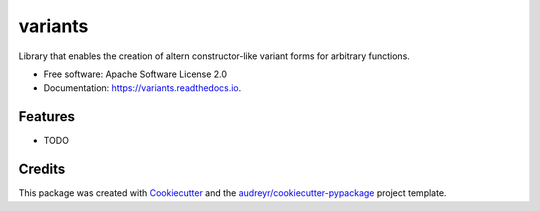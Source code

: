 ========
variants
========


.. image:: https://img.shields.io/pypi/v/variants.svg
        :target: https://pypi.python.org/pypi/variants

.. image:: https://img.shields.io/travis/pganssle/variants.svg
        :target: https://travis-ci.org/pganssle/variants

.. image:: https://readthedocs.org/projects/variants/badge/?version=latest
        :target: https://variants.readthedocs.io/en/latest/?badge=latest
        :alt: Documentation Status

.. image:: https://pyup.io/repos/github/pganssle/variants/shield.svg
     :target: https://pyup.io/repos/github/pganssle/variants/
     :alt: Updates


Library that enables the creation of  altern constructor-like variant forms for arbitrary functions.


* Free software: Apache Software License 2.0
* Documentation: https://variants.readthedocs.io.


Features
--------

* TODO

Credits
---------

This package was created with Cookiecutter_ and the `audreyr/cookiecutter-pypackage`_ project template.

.. _Cookiecutter: https://github.com/audreyr/cookiecutter
.. _`audreyr/cookiecutter-pypackage`: https://github.com/audreyr/cookiecutter-pypackage

